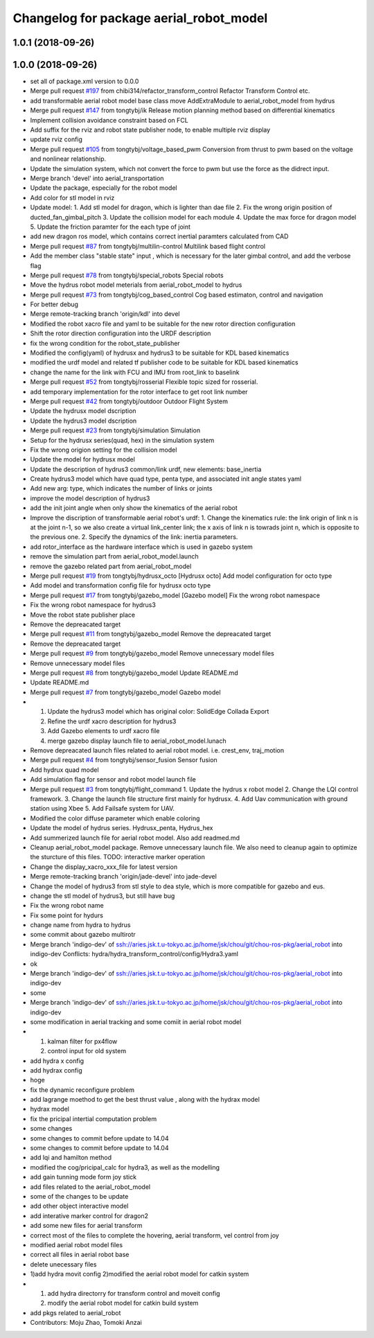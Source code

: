 ^^^^^^^^^^^^^^^^^^^^^^^^^^^^^^^^^^^^^^^^
Changelog for package aerial_robot_model
^^^^^^^^^^^^^^^^^^^^^^^^^^^^^^^^^^^^^^^^

1.0.1 (2018-09-26)
------------------

1.0.0 (2018-09-26)
------------------
* set all of package.xml version to 0.0.0
* Merge pull request `#197 <https://github.com/tongtybj/aerial_robot/issues/197>`_ from chibi314/refactor_transform_control
  Refactor Transform Control etc.
* add transformable aerial robot model base class
  move AddExtraModule to aerial_robot_model from hydrus
* Merge pull request `#147 <https://github.com/tongtybj/aerial_robot/issues/147>`_ from tongtybj/ik
  Release motion planning method based on differential kinematics
* Implement collision avoidance constraint based on FCL
* Add suffix for the rviz and robot state publisher node, to enable multiple rviz display
* update rviz config
* Merge pull request `#105 <https://github.com/tongtybj/aerial_robot/issues/105>`_ from tongtybj/voltage_based_pwm
  Conversion from thrust to pwm based on the voltage and nonlinear relationship.
* Update the simulation system, which not convert the force to pwm but use the force as the didrect input.
* Merge branch 'devel' into aerial_transportation
* Update the package, especially for the robot model
* Add color for stl model in rviz
* Update model:
  1. Add stl model for dragon, which is lighter than dae file
  2. Fix the wrong origin position of ducted_fan_gimbal_pitch
  3. Update the collision model for each module
  4. Update the max force for dragon model
  5. Update the friction paramter for the each type of joint
* add new dragon ros model, which contains correct inertial paramters calculated from CAD
* Merge pull request `#87 <https://github.com/tongtybj/aerial_robot/issues/87>`_ from tongtybj/multilin-control
  Multilink based flight control
* Add the member class "stable state" input , which is necessary for the later gimbal control,
  and add the verbose flag
* Merge pull request `#78 <https://github.com/tongtybj/aerial_robot/issues/78>`_ from tongtybj/special_robots
  Special robots
* Move the hydrus robot model meterials from  aerial_robot_model to hydrus
* Merge pull request `#73 <https://github.com/tongtybj/aerial_robot/issues/73>`_ from tongtybj/cog_based_control
  Cog based estimaton, control and navigation
* For better debug
* Merge remote-tracking branch 'origin/kdl' into devel
* Modified the robot xacro file and yaml to be suitable for the new rotor direction configuration
* Shift the rotor direction configuration into the URDF description
* fix the wrong condition for the robot_state_publisher
* Modified the config(yaml) of hydrusx and hydrus3 to be suitable for KDL based kinematics
* modified the urdf model and related tf publisher code to be suitable for KDL based kinematics
* change the name for the link with FCU and IMU from root_link to baselink
* Merge pull request `#52 <https://github.com/tongtybj/aerial_robot/issues/52>`_ from tongtybj/rosserial
  Flexible topic sized for rosserial.
* add temporary implementation for the rotor interface to get root link number
* Merge pull request `#42 <https://github.com/tongtybj/aerial_robot/issues/42>`_ from tongtybj/outdoor
  Outdoor Flight System
* Update the hydrusx model dscription
* Update the hydrus3 model dscription
* Merge pull request `#23 <https://github.com/tongtybj/aerial_robot/issues/23>`_ from tongtybj/simulation
  Simulation
* Setup for the hydrusx series(quad, hex) in the simulation system
* Fix the wrong origion setting for the collision model
* Update the model for hydrusx model
* Update the description of hydrus3 common/link urdf, new elements: base_inertia
* Create hydrus3 model which have quad type, penta type, and associated init angle states yaml
* Add new arg: type, which indicates the number of links or joints
* improve the model description of hydrus3
* add the init joint angle when only show the kinematics of the aerial robot
* Improve the discription of transformable aerial robot's urdf:
  1. Change the kinematics rule: the link origin of link n is at the joint n-1, so we also create a virtual link_center link;  the x axis of link n is towrads joint n, which is opposite to the previous one.
  2. Specify the dynamics of the link: inertia parameters.
* add rotor_interface as the hardware interface which is used in gazebo system
* remove the simulation part from aerial_robot_model.launch
* remove the gazebo related part from aerial_robot_model
* Merge pull request `#19 <https://github.com/tongtybj/aerial_robot/issues/19>`_ from tongtybj/hydrusx_octo
  [Hydrusx octo] Add model configuration for octo type
* Add model and transformation config file for hydrusx octo type
* Merge pull request `#17 <https://github.com/tongtybj/aerial_robot/issues/17>`_ from tongtybj/gazebo_model
  [Gazebo model] Fix the wrong robot namespace
* Fix the wrong robot namespace for hydrus3
* Move the robot state publisher place
* Remove the depreacated target
* Merge pull request `#11 <https://github.com/tongtybj/aerial_robot/issues/11>`_ from tongtybj/gazebo_model
  Remove the depreacated target
* Remove the depreacated target
* Merge pull request `#9 <https://github.com/tongtybj/aerial_robot/issues/9>`_ from tongtybj/gazebo_model
  Remove unnecessary model files
* Remove unnecessary model files
* Merge pull request `#8 <https://github.com/tongtybj/aerial_robot/issues/8>`_ from tongtybj/gazebo_model
  Update README.md
* Update README.md
* Merge pull request `#7 <https://github.com/tongtybj/aerial_robot/issues/7>`_ from tongtybj/gazebo_model
  Gazebo model
* 1. Update the hydrus3 model which has original color: SolidEdge Collada Export
  2. Refine the urdf xacro description for hydrus3
  3. Add Gazebo elements to urdf xacro file
  4. merge gazebo display launch file to aerial_robot_model.lunach
* Remove depreacated launch files related to aerial robot model. i.e. crest_env, traj_motion
* Merge pull request `#4 <https://github.com/tongtybj/aerial_robot/issues/4>`_ from tongtybj/sensor_fusion
  Sensor fusion
* Add hydrux quad model
* Add simulation flag for sensor and robot model launch file
* Merge pull request `#3 <https://github.com/tongtybj/aerial_robot/issues/3>`_ from tongtybj/flight_command
  1. Update the hydrus x robot model
  2. Change the LQI control framework.
  3. Change the launch file structure first mainly for hydrusx.
  4. Add Uav communication with ground station using Xbee
  5. Add Failsafe system for UAV.
* Modified the color diffuse parameter which enable coloring
* Update the model of hydrus series.
  Hydrusx_penta, Hydrus_hex
* Add summerized launch file for aerial robot model. Also add readmed.md
* Cleanup aerial_robot_model package. Remove unnecessary launch file.
  We also need to cleanup again to optimize the sturcture of this files.
  TODO: interactive marker operation
* Change the display_xacro_xxx_file for latest version
* Merge remote-tracking branch 'origin/jade-devel' into jade-devel
* Change the model of hydrus3 from stl style to dea style, which is more compatible for gazebo and eus.
* change the stl model of hydrus3, but still have bug
* Fix the wrong robot name
* Fix some point for hydurs
* change name from hydra to hydrus
* some commit about gazebo multirotr
* Merge branch 'indigo-dev' of ssh://aries.jsk.t.u-tokyo.ac.jp/home/jsk/chou/git/chou-ros-pkg/aerial_robot into indigo-dev
  Conflicts:
  hydra/hydra_transform_control/config/Hydra3.yaml
* ok
* Merge branch 'indigo-dev' of ssh://aries.jsk.t.u-tokyo.ac.jp/home/jsk/chou/git/chou-ros-pkg/aerial_robot into indigo-dev
* some
* Merge branch 'indigo-dev' of ssh://aries.jsk.t.u-tokyo.ac.jp/home/jsk/chou/git/chou-ros-pkg/aerial_robot into indigo-dev
* some modification in aerial tracking and some comiit in aerial robot model
* 1. kalman filter for px4flow
  2. control input for old system
* add hydra x config
* add hydrax config
* hoge
* fix the dynamic reconfigure problem
* add lagrange moethod to get the best thrust value , along with the hydrax model
* hydrax model
* fix the pricipal intertial computation problem
* some changes
* some changes to commit before update to 14.04
* some changes to commit before update to 14.04
* add lqi and hamilton method
* modified the cog/pricipal_calc for hydra3, as well as the modelling
* add gain tunning mode form joy stick
* add files related to the aerial_robot_model
* some of the changes to be update
* add other object interactive model
* add interative marker control for dragon2
* add some new files for aerial transform
* correct most of the files to complete the hovering, aerial transform, vel control from joy
* modified aerial robot model files
* correct all files in aerial robot base
* delete unecessary files
* 1)add hydra movit config
  2)modified the aerial robot model for catkin system
* 1) add hydra directorry for transform control and moveit config
  2) modify the aerial robot model for catkin build system
* add pkgs related to aerial_robot
* Contributors: Moju Zhao, Tomoki Anzai
